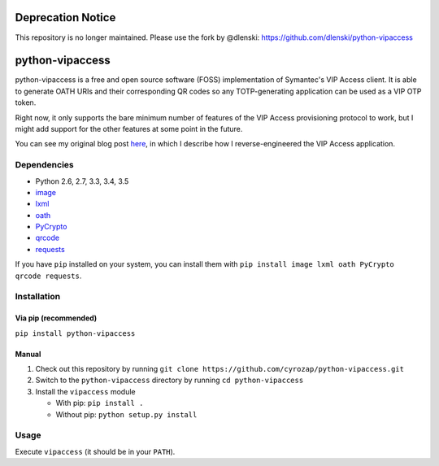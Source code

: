 Deprecation Notice
==================

This repository is no longer maintained. Please use the fork by @dlenski:
https://github.com/dlenski/python-vipaccess

python-vipaccess
================

|PyPI| |License| |Build Status| |Coverage Status|

python-vipaccess is a free and open source software (FOSS)
implementation of Symantec's VIP Access client. It is able to generate
OATH URIs and their corresponding QR codes so any TOTP-generating
application can be used as a VIP OTP token.

Right now, it only supports the bare minimum number of features of the
VIP Access provisioning protocol to work, but I might add support for
the other features at some point in the future.

You can see my original blog post
`here <https://www.cyrozap.com/2014/09/29/reversing-the-symantec-vip-access-provisioning-protocol/>`__,
in which I describe how I reverse-engineered the VIP Access application.

Dependencies
------------

-  Python 2.6, 2.7, 3.3, 3.4, 3.5
-  `image <https://pypi.python.org/pypi/image/1.3.3>`__
-  `lxml <https://pypi.python.org/pypi/lxml/3.4.0>`__
-  `oath <https://pypi.python.org/pypi/oath/1.2>`__
-  `PyCrypto <https://pypi.python.org/pypi/pycrypto/2.6.1>`__
-  `qrcode <https://pypi.python.org/pypi/qrcode/5.0.1>`__
-  `requests <https://pypi.python.org/pypi/requests/>`__

If you have ``pip`` installed on your system, you can install them with
``pip install image lxml oath PyCrypto qrcode requests``.

Installation
------------

Via pip (recommended)
~~~~~~~~~~~~~~~~~~~~~

``pip install python-vipaccess``

Manual
~~~~~~

1. Check out this repository by running
   ``git clone https://github.com/cyrozap/python-vipaccess.git``
2. Switch to the ``python-vipaccess`` directory by running
   ``cd python-vipaccess``
3. Install the ``vipaccess`` module

   -  With pip: ``pip install .``
   -  Without pip: ``python setup.py install``

Usage
-----

Execute ``vipaccess`` (it should be in your ``PATH``).

.. |PyPI| image:: https://img.shields.io/pypi/v/python-vipaccess.svg
   :target: https://pypi.python.org/pypi/python-vipaccess
.. |License| image:: https://img.shields.io/pypi/l/python-vipaccess.svg
   :target: https://www.apache.org/licenses/LICENSE-2.0.html
.. |Build Status| image:: https://travis-ci.org/cyrozap/python-vipaccess.svg?branch=master
   :target: https://travis-ci.org/cyrozap/python-vipaccess
.. |Coverage Status| image:: https://coveralls.io/repos/cyrozap/python-vipaccess/badge.svg?branch=master
   :target: https://coveralls.io/r/cyrozap/python-vipaccess?branch=master
